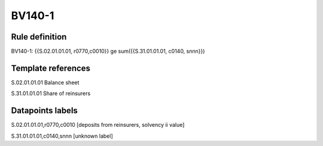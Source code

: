 =======
BV140-1
=======

Rule definition
---------------

BV140-1: {{S.02.01.01.01, r0770,c0010}} ge sum({{S.31.01.01.01, c0140, snnn}})


Template references
-------------------

S.02.01.01.01 Balance sheet

S.31.01.01.01 Share of reinsurers


Datapoints labels
-----------------

S.02.01.01.01,r0770,c0010 [deposits from reinsurers, solvency ii value]

S.31.01.01.01,c0140,snnn [unknown label]


